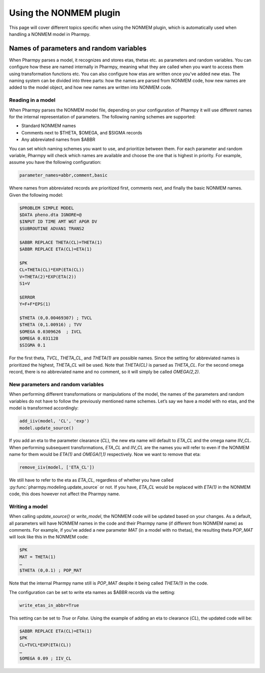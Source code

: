 =======================
Using the NONMEM plugin
=======================
This page will cover different topics specific when using the NONMEM plugin, which is automatically used when
handling a NONMEM model in Pharmpy.

----------------------------------------
Names of parameters and random variables
----------------------------------------
When Pharmpy parses a model, it recognizes and stores etas, thetas etc. as parameters and random variables. You can
configure how these are named internally in Pharmpy, meaning what they are called when you want to access them using
transformation functions etc. You can also configure how etas are written once you've added new etas. The naming system
can be divided into three parts: how the names are parsed from NONMEM code, how new names are added to the model object,
and how new names are written into NONMEM code.

Reading in a model
------------------
When Pharmpy parses the NONMEM model file, depending on your configuration of Pharmpy it will use different names for
the internal representation of parameters. The following naming schemes are supported:

* Standard NONMEM names
* Comments next to $THETA, $OMEGA, and $SIGMA records
* Any abbreviated names from $ABBR

You can set which naming schemes you want to use, and prioritize between them. For each parameter and random variable,
Pharmpy will check which names are available and choose the one that is highest in priority. For example, assume you
have the following configuration:

.. code-block::

   parameter_names=abbr,comment,basic

Where names from abbreviated records are prioritized first, comments next, and finally the basic NONMEM names.
Given the following model:

.. code-block::

   $PROBLEM SIMPLE MODEL
   $DATA pheno.dta IGNORE=@
   $INPUT ID TIME AMT WGT APGR DV
   $SUBROUTINE ADVAN1 TRANS2

   $ABBR REPLACE THETA(CL)=THETA(1)
   $ABBR REPLACE ETA(CL)=ETA(1)

   $PK
   CL=THETA(CL)*EXP(ETA(CL))
   V=THETA(2)*EXP(ETA(2))
   S1=V

   $ERROR
   Y=F+F*EPS(1)

   $THETA (0,0.00469307) ; TVCL
   $THETA (0,1.00916) ; TVV
   $OMEGA 0.0309626  ; IVCL
   $OMEGA 0.031128
   $SIGMA 0.1

For the first theta, `TVCL`, `THETA_CL`, and `THETA(1)` are possible names. Since the setting for abbreviated names is
prioritized the highest, `THETA_CL` will be used. Note that `THETA(CL)` is parsed as `THETA_CL`. For the
second omega record, there is no abbreviated name and no comment, so it will simply be called `OMEGA(2,2)`.

New parameters and random variables
-----------------------------------
When performing different transformations or manipulations of the model, the names of the parameters and random
variables do not have to follow the previously mentioned name schemes. Let’s say we have a model with no etas, and
the model is transformed accordingly:

.. code-block::

   add_iiv(model, 'CL', 'exp')
   model.update_source()

If you add an eta to the parameter clearance (`CL`), the new eta name will default to `ETA_CL` and the omega name
`IIV_CL`. When performing subsequent transformations, `ETA_CL` and `IIV_CL` are the names you will refer to even if
the NONMEM name for them would be `ETA(1)` and `OMEGA(1,1)` respectively. Now we want to remove that eta:

.. code-block::

   remove_iiv(model, ['ETA_CL'])

We still have to refer to the eta as `ETA_CL`, regardless of whether you have called
:py:func:`pharmpy.modeling.update_source` or not. If you have, `ETA_CL` would be replaced with `ETA(1)` in the NONMEM
code, this does however not affect the Pharmpy name.


Writing a model
---------------
When calling `update_source()` or `write_model`, the NONMEM code will be updated based on your changes. As a default,
all parameters will have NONMEM names in the code and their Pharmpy name (if different from NONMEM name)
as comments. For example, if you’ve added a new parameter `MAT` (in a model with no thetas), the resulting theta
`POP_MAT` will look like this in the NONMEM code:

.. code-block::

   $PK
   MAT = THETA(1)
   …
   $THETA (0,0.1) ; POP_MAT

Note that the internal Pharmpy name still is `POP_MAT` despite it being called `THETA(1)` in the code.

The configuration can be set to write eta names as $ABBR records via the setting:

.. code-block::

   write_etas_in_abbr=True

This setting can be set to `True` or `False`. Using the example of adding an eta to clearance (`CL`), the updated
code will be:

.. code-block::

   $ABBR REPLACE ETA(CL)=ETA(1)
   $PK
   CL=TVCL*EXP(ETA(CL))
   …
   $OMEGA 0.09 ; IIV_CL
